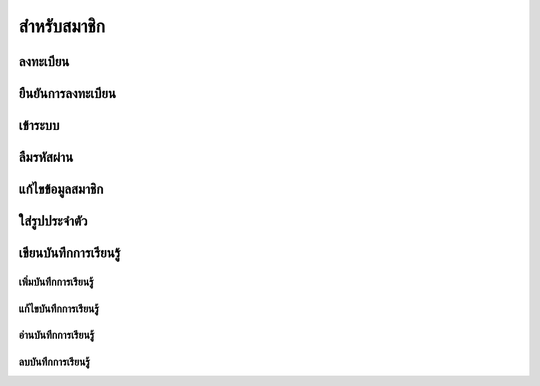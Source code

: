 =============
สำหรับสมาชิก
=============

ลงทะเบียน
==========

ยืนยันการลงทะเบียน
===================

เข้าระบบ
========

ลืมรหัสผ่าน
===========

แก้ไขข้อมูลสมาชิก
================

ใส่รูปประจำตัว
==============

เขียนบันทึกการเรียนรู้
====================

เพิ่มบันทึกการเรียนรู้
-------------------

แก้ไขบันทึกการเรียนรู้
--------------------

อ่านบันทึกการเรียนรู้
-------------------

ลบบันทึกการเรียนรู้
------------------